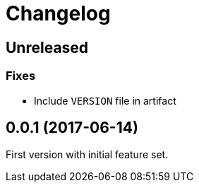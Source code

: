 = Changelog

== Unreleased

=== Fixes

* Include `VERSION` file in artifact

== 0.0.1 (2017-06-14)

First version with initial feature set.
